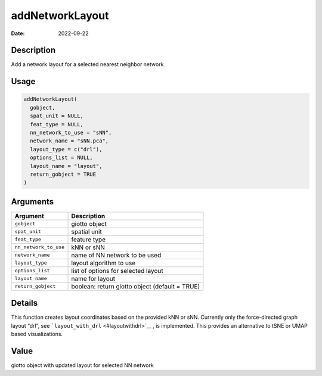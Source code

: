 ================
addNetworkLayout
================

:Date: 2022-09-22

Description
===========

Add a network layout for a selected nearest neighbor network

Usage
=====

.. code:: r

   addNetworkLayout(
     gobject,
     spat_unit = NULL,
     feat_type = NULL,
     nn_network_to_use = "sNN",
     network_name = "sNN.pca",
     layout_type = c("drl"),
     options_list = NULL,
     layout_name = "layout",
     return_gobject = TRUE
   )

Arguments
=========

+-------------------------------+--------------------------------------+
| Argument                      | Description                          |
+===============================+======================================+
| ``gobject``                   | giotto object                        |
+-------------------------------+--------------------------------------+
| ``spat_unit``                 | spatial unit                         |
+-------------------------------+--------------------------------------+
| ``feat_type``                 | feature type                         |
+-------------------------------+--------------------------------------+
| ``nn_network_to_use``         | kNN or sNN                           |
+-------------------------------+--------------------------------------+
| ``network_name``              | name of NN network to be used        |
+-------------------------------+--------------------------------------+
| ``layout_type``               | layout algorithm to use              |
+-------------------------------+--------------------------------------+
| ``options_list``              | list of options for selected layout  |
+-------------------------------+--------------------------------------+
| ``layout_name``               | name for layout                      |
+-------------------------------+--------------------------------------+
| ``return_gobject``            | boolean: return giotto object        |
|                               | (default = TRUE)                     |
+-------------------------------+--------------------------------------+

Details
=======

This function creates layout coordinates based on the provided kNN or
sNN. Currently only the force-directed graph layout “drl”, see
```layout_with_drl`` <#layoutwithdrl>`__ , is implemented. This provides
an alternative to tSNE or UMAP based visualizations.

Value
=====

giotto object with updated layout for selected NN network
